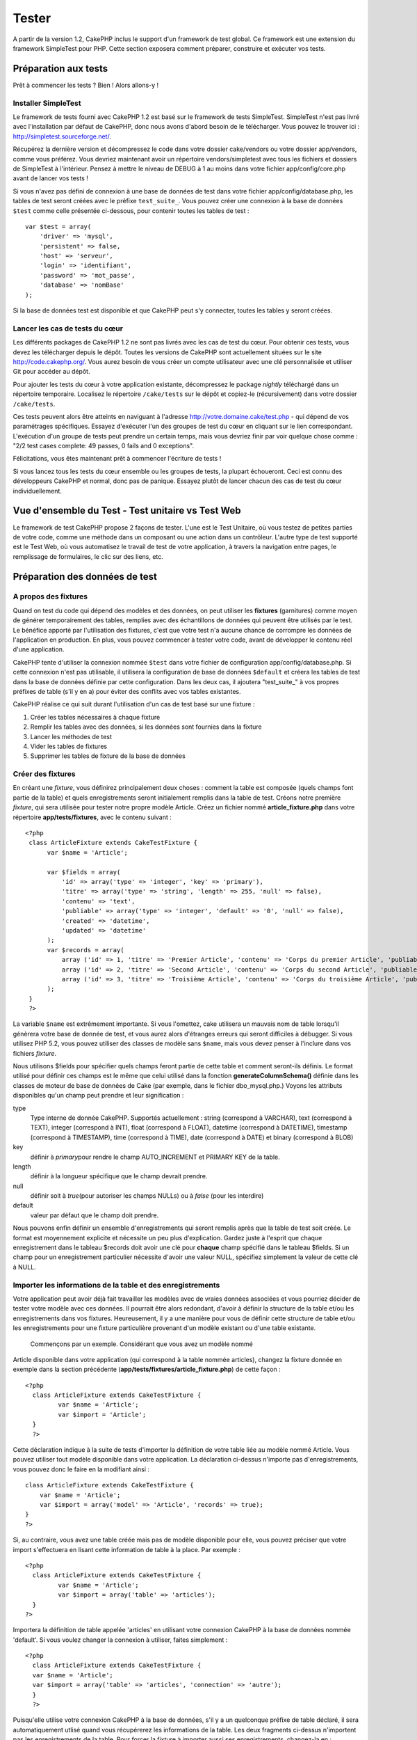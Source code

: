 Tester
######

A partir de la version 1.2, CakePHP inclus le support d'un framework de
test global. Ce framework est une extension du framework SimpleTest pour
PHP. Cette section exposera comment préparer, construire et exécuter vos
tests.

Préparation aux tests
=====================

Prêt à commencer les tests ? Bien ! Alors allons-y !

Installer SimpleTest
--------------------

Le framework de tests fourni avec CakePHP 1.2 est basé sur le framework
de tests SimpleTest. SimpleTest n'est pas livré avec l'installation par
défaut de CakePHP, donc nous avons d'abord besoin de le télécharger.
Vous pouvez le trouver ici :
`http://simpletest.sourceforge.net/ <http://simpletest.sourceforge.net/>`_.

Récupérez la dernière version et décompressez le code dans votre dossier
cake/vendors ou votre dossier app/vendors, comme vous préférez. Vous
devriez maintenant avoir un répertoire vendors/simpletest avec tous les
fichiers et dossiers de SimpleTest à l'intérieur. Pensez à mettre le
niveau de DEBUG à 1 au moins dans votre fichier app/config/core.php
avant de lancer vos tests !

Si vous n'avez pas défini de connexion à une base de données de test
dans votre fichier app/config/database.php, les tables de test seront
créées avec le préfixe ``test_suite_``. Vous pouvez créer une connexion
à la base de données ``$test`` comme celle présentée ci-dessous, pour
contenir toutes les tables de test :

::

        var $test = array(
            'driver' => 'mysql',
            'persistent' => false,
            'host' => 'serveur',
            'login' => 'identifiant',
            'password' => 'mot_passe',
            'database' => 'nomBase'
        );

Si la base de données test est disponible et que CakePHP peut s'y
connecter, toutes les tables y seront créées.

Lancer les cas de tests du cœur
-------------------------------

Les différents packages de CakePHP 1.2 ne sont pas livrés avec les cas
de test du cœur. Pour obtenir ces tests, vous devez les télécharger
depuis le dépôt. Toutes les versions de CakePHP sont actuellement
situées sur le site
`http://code.cakephp.org/ <http://code.cakephp.org/>`_. Vous aurez
besoin de vous créer un compte utilisateur avec une clé personnalisée et
utiliser Git pour accéder au dépôt.

Pour ajouter les tests du cœur à votre application existante,
décompressez le package *nightly* téléchargé dans un répertoire
temporaire. Localisez le répertoire ``/cake/tests`` sur le dépôt et
copiez-le (récursivement) dans votre dossier ``/cake/tests``.

Ces tests peuvent alors être atteints en naviguant à l'adresse
http://votre.domaine.cake/test.php - qui dépend de vos paramétrages
spécifiques. Essayez d'exécuter l'un des groupes de test du cœur en
cliquant sur le lien correspondant. L'exécution d'un groupe de tests
peut prendre un certain temps, mais vous devriez finir par voir quelque
chose comme : "2/2 test cases complete: 49 passes, 0 fails and 0
exceptions".

Félicitations, vous êtes maintenant prêt à commencer l'écriture de tests
!

Si vous lancez tous les tests du cœur ensemble ou les groupes de tests,
la plupart échoueront. Ceci est connu des développeurs CakePHP et
normal, donc pas de panique. Essayez plutôt de lancer chacun des cas de
test du cœur individuellement.

Vue d'ensemble du Test - Test unitaire vs Test Web
==================================================

Le framework de test CakePHP propose 2 façons de tester. L'une est le
Test Unitaire, où vous testez de petites parties de votre code, comme
une méthode dans un composant ou une action dans un contrôleur. L'autre
type de test supporté est le Test Web, où vous automatisez le travail de
test de votre application, à travers la navigation entre pages, le
remplissage de formulaires, le clic sur des liens, etc.

Préparation des données de test
===============================

A propos des fixtures
---------------------

Quand on test du code qui dépend des modèles et des données, on peut
utiliser les **fixtures** (garnitures) comme moyen de générer
temporairement des tables, remplies avec des échantillons de données qui
peuvent être utilisés par le test. Le bénéfice apporté par l'utilisation
des fixtures, c'est que votre test n'a aucune chance de corrompre les
données de l'application en production. En plus, vous pouvez commencer à
tester votre code, avant de développer le contenu réel d'une
application.

CakePHP tente d'utiliser la connexion nommée ``$test`` dans votre
fichier de configuration app/config/database.php. Si cette connexion
n'est pas utilisable, il utilisera la configuration de base de données
``$default`` et créera les tables de test dans la base de données
définie par cette configuration. Dans les deux cas, il ajoutera
"test\_suite\_" à vos propres préfixes de table (s'il y en a) pour
éviter des conflits avec vos tables existantes.

CakePHP réalise ce qui suit durant l'utilisation d'un cas de test basé
sur une fixture :

#. Créer les tables nécessaires à chaque fixture
#. Remplir les tables avec des données, si les données sont fournies
   dans la fixture
#. Lancer les méthodes de test
#. Vider les tables de fixtures
#. Supprimer les tables de fixture de la base de données

Créer des fixtures
------------------

En créant une *fixture*, vous définirez principalement deux choses :
comment la table est composée (quels champs font partie de la table) et
quels enregistrements seront initialement remplis dans la table de test.
Créons notre première *fixture*, qui sera utilisée pour tester notre
propre modèle Article. Créez un fichier nommé **article\_fixture.php**
dans votre répertoire **app/tests/fixtures**, avec le contenu suivant :

::

    <?php  
     class ArticleFixture extends CakeTestFixture { 
          var $name = 'Article'; 
           
          var $fields = array( 
              'id' => array('type' => 'integer', 'key' => 'primary'), 
              'titre' => array('type' => 'string', 'length' => 255, 'null' => false), 
              'contenu' => 'text', 
              'publiable' => array('type' => 'integer', 'default' => '0', 'null' => false), 
              'created' => 'datetime', 
              'updated' => 'datetime' 
          ); 
          var $records = array( 
              array ('id' => 1, 'titre' => 'Premier Article', 'contenu' => 'Corps du premier Article', 'publiable' => '1', 'created' => '2007-03-18 10:39:23', 'updated' => '2007-03-18 10:41:31'), 
              array ('id' => 2, 'titre' => 'Second Article', 'contenu' => 'Corps du second Article', 'publiable' => '1', 'created' => '2007-03-18 10:41:23', 'updated' => '2007-03-18 10:43:31'), 
              array ('id' => 3, 'titre' => 'Troisième Article', 'contenu' => 'Corps du troisième Article', 'publiable' => '1', 'created' => '2007-03-18 10:43:23', 'updated' => '2007-03-18 10:45:31'), 
          ); 
     } 
     ?> 

La variable ``$name`` est extrêmement importante. Si vous l'omettez,
cake utilisera un mauvais nom de table lorsqu'il génèrera votre base de
donnée de test, et vous aurez alors d'étranges erreurs qui seront
difficiles à débugger. Si vous utilisez PHP 5.2, vous pouvez utiliser
des classes de modèle sans ``$name``, mais vous devez penser à l'inclure
dans vos fichiers *fixture*.

Nous utilisons $fields pour spécifier quels champs feront partie de
cette table et comment seront-ils définis. Le format utilisé pour
définir ces champs est le même que celui utilisé dans la fonction
**generateColumnSchema()** définie dans les classes de moteur de base de
données de Cake (par exemple, dans le fichier dbo\_mysql.php.) Voyons
les attributs disponibles qu'un champ peut prendre et leur signification
:

type
    Type interne de donnée CakePHP. Supportés actuellement : string
    (correspond à VARCHAR), text (correspond à TEXT), integer
    (correspond à INT), float (correspond à FLOAT), datetime (correspond
    à DATETIME), timestamp (correspond à TIMESTAMP), time (correspond à
    TIME), date (correspond à DATE) et binary (correspond à BLOB)
key
    définir à *primary*\ pour rendre le champ AUTO\_INCREMENT et PRIMARY
    KEY de la table.
length
    définir à la longueur spécifique que le champ devrait prendre.
null
    définir soit à *true*\ (pour autoriser les champs NULLs) ou à
    *false* (pour les interdire)
default
    valeur par défaut que le champ doit prendre.

Nous pouvons enfin définir un ensemble d'enregistrements qui seront
remplis après que la table de test soit créée. Le format est moyennement
explicite et nécessite un peu plus d'explication. Gardez juste à
l'esprit que chaque enregistrement dans le tableau $records doit avoir
une clé pour **chaque** champ spécifié dans le tableau $fields. Si un
champ pour un enregistrement particulier nécessite d'avoir une valeur
NULL, spécifiez simplement la valeur de cette clé à NULL.

Importer les informations de la table et des enregistrements
------------------------------------------------------------

Votre application peut avoir déjà fait travailler les modèles avec de
vraies données associées et vous pourriez décider de tester votre modèle
avec ces données. Il pourrait être alors redondant, d'avoir à définir la
structure de la table et/ou les enregistrements dans vos fixtures.
Heureusement, il y a une manière pour vous de définir cette structure de
table et/ou les enregistrements pour une fixture particulière provenant
d'un modèle existant ou d'une table existante.
 Commençons par un exemple. Considérant que vous avez un modèle nommé
Article disponible dans votre application (qui correspond à la table
nommée articles), changez la fixture donnée en exemple dans la section
précédente (**app/tests/fixtures/article\_fixture.php**) de cette façon
:

::

     <?php  
       class ArticleFixture extends CakeTestFixture { 
              var $name = 'Article'; 
              var $import = 'Article'; 
       } 
       ?> 
     

Cette déclaration indique à la suite de tests d'importer la définition
de votre table liée au modèle nommé Article. Vous pouvez utiliser tout
modèle disponible dans votre application. La déclaration ci-dessus
n'importe pas d'enregistrements, vous pouvez donc le faire en la
modifiant ainsi :

::

    class ArticleFixture extends CakeTestFixture {
        var $name = 'Article';
        var $import = array('model' => 'Article', 'records' => true);  
    }
    ?> 

Si, au contraire, vous avez une table créée mais pas de modèle
disponible pour elle, vous pouvez préciser que votre import s'effectuera
en lisant cette information de table à la place. Par exemple :

::

     <?php  
       class ArticleFixture extends CakeTestFixture { 
              var $name = 'Article'; 
              var $import = array('table' => 'articles'); 
       } 
     ?> 

Importera la définition de table appelée 'articles' en utilisant votre
connexion CakePHP à la base de données nommée 'default'. Si vous voulez
changer la connexion à utiliser, faites simplement :

::

     <?php  
       class ArticleFixture extends CakeTestFixture { 
       var $name = 'Article'; 
       var $import = array('table' => 'articles', 'connection' => 'autre'); 
       } 
       ?> 

Puisqu'elle utilise votre connexion CakePHP à la base de données, s'il y
a un quelconque préfixe de table déclaré, il sera automatiquement utlisé
quand vous récupérerez les informations de la table. Les deux fragments
ci-dessus n'importent pas les enregistrements de la table. Pour forcer
la fixture à importer aussi ses enregistrements, changez-la en :

::

     <?php  
       class ArticleFixture extends CakeTestFixture { 
              var $name = 'Article'; 
              var $import = array('table' => 'articles', 'records' => true); 
       } 
     ?> 

Vous pouvez naturellement importer votre structure de table depuis une
table/un modèle existant, mais avoir défini vos enregistrements
directement dans la fixture, comme ce fut montré dans la section
précédente. Par exemple :

::

     <?php  
       class ArticleFixture extends CakeTestFixture { 
              var $name = 'Article'; 
              var $import = 'Article'; 
               
              var $records = array( 
                  array ('id' => 1, 'titre' => 'Premier Article', 'contenu' => 'Corps du premier Article', 'publiable' => '1', 'created' => '2007-03-18 10:39:23', 'updated' => '2007-03-18 10:41:31'), 
                  array ('id' => 2, 'titre' => 'Second Article', 'contenu' => 'Corps du second Article', 'publiable' => '1', 'created' => '2007-03-18 10:41:23', 'updated' => '2007-03-18 10:43:31'), 
                  array ('id' => 3, 'titre' => 'Troisième Article', 'contenu' => 'Corps du troisième Article', 'publiable' => '1', 'created' => '2007-03-18 10:43:23', 'updated' => '2007-03-18 10:45:31'), 
              ); 
       } 
     ?> 

Créer des tests
===============

D'abord, revoyons un certain nombre de règles ou directives concernant
les tests :

#. Les fichiers PHP contenant des tests devraient être dans votre
   dossier : **app/tests/cases/[un\_dossier]**.
#. Les noms de ces fichiers devraient se terminer en **.test.php**
   plutôt que simplement .php.
#. Les classes contenant les tests devraient étendre **CakeTestCase** ou
   **CakeWebTestCase**.
#. Le nom de toute méthode contenant un test (par ex. contenant une
   assertion) devrait commencer par **test**, comme dans
   **testPublished()**.

Quand vous avez créé un cas de test, vous pouvez l'exécuter en naviguant
à l'adresse **http://votre.domaine.cake/dossier\_cake/test.php** (ceci
dépend de vos réglages spécifiques) et cliquer les cas de test de l'App,
puis cliquer le lien vers votre fichier spéficique.

CakeTestCase Méthodes Callback
------------------------------

Si vous voulez effectuer quelques opérations juste avant ou après un
CakeTestCase individuel, et/ou avant ou après le CakeTestCase entiern
les méthodes "callbacks" suivants sont disponibles :

**start()**
 Première méthode appelée dans un *test case*.

**end()**
 Dernière méthode appelée dans un *test case*.

**startCase()**
 Appelée avant le démarrage d'un *test case*.

**endCase()**
 Appelée après la fin d'un *test case*.

**before($methode)**
 Annonce le démarrage de la méthode "$methode" du *test case* en cours.

**after($methode)**
 Annonce la fin de la méthode "$methode" du *test case* en cours.

**startTest($methode)**
 Appelée juste avant le démarrage de la méthode "$methode" du *test
case* en cours.

**endTest($methode)**
 Appelée juste après la fin de la méthode "$methode" du *test case* en
cours.

Tester les modèles
==================

Créer un cas de test
--------------------

Disons que nous avons déjà notre modèle Article défini dans
app/models/article.php, lequel ressemble à ceci :

::

     <?php  
       class Article extends AppModel { 
              var $name = 'Article'; 
               
              function publiable($champs = null) { 
                  $conditions = array( 
                      $this->name . '.publiable' => 1 
                  ); 
                   
                  return $this->find('all',array(
                      'conditions'=>$conditions,
                      'fields'=>$champs 
                    )); 
              } 
       
       } 
     ?> 

Nous voulons maintenant définir un test qui utilisera cette définition
de modèle, mais à travers des *fixtures*, pour tester quelques
fonctionnalités du modèle. La suite de test CakePHP charge un tout petit
ensemble de fichiers (pour garder les tests isolés), ainsi nous
commençons par charger notre modèle parent (dans ce cas le modèle
Article que nous avons déjà défini), puis par informer la suite de test
que nous voulons tester ce modèle, en précisant quelle configuration de
bases de données elle devrait utiliser. La suite de test CakePHP fournit
une configuration de BDD nommée **test\_suite** qui est utilisée pour
tous les modèles reliés aux *fixtures*. Définir $useDbConfig pour cette
configuration indiquera à CakePHP que ce modèle utilise la connexion à
la base de données de la suite de test.

Les modèles CakePHP utiliseront seulement la configuration de BDD
test\_suite s'ils sont reliés à des *fixtures* dans votre cas de test !

Puisque nous voulons également réutiliser tout le code existant de notre
modèle, nous allons créer un test de modèle qui étendra Article et
définir $useDbConfig et $name judicieusement. Créons maintenant un
fichier nommé **article.test.php** dans votre répertoire
**app/tests/cases/models**, avec le contenu suivant :

::

     <?php  
       App::import('Model','Article'); 

       
       class ArticleTestCase extends CakeTestCase { 
              var $fixtures = array( 'app.article' ); 
       } 
     ?> 

Nous avons créé le cas de test ArticleTestCase. Dans la variable
**$fixtures** nous définissons un ensemble de *fixtures* que nous
utiliserons.

Si votre modèle est associé avec d'autres modèles, vous devrez inclure
TOUTES les *fixtures* pour chaque modèle associé, même si vous ne les
utilisez pas. Par exemple : A hasMany B hasMany C hasMany D. Dans
ATestCase vous devrez inclure les *fixtures* pour a, b, c et d.

Créer une méthode de test
-------------------------

Ajoutons maintenant une méthode pour tester la fonction publiable() du
modèle Article. Editer le fichier
**app/tests/cases/models/article.test.php** afin qu'il ressemble
désormais à ceci :

::

      <?php
        App::import('Model','Article');
        
        class ArticleTestCase extends CakeTestCase {
            var $fixtures = array( 'app.article' );
        
            function testPubliable() {
                $this->Article =& ClassRegistry::init('Article');
        
                $resultat = $this->Article->publiable(array('id', 'titre'));
                $attendus = array(
                    array('Article' => array( 'id' => 1, 'titre' => 'Premier Article' )),
                    array('Article' => array( 'id' => 2, 'titre' => 'Second Article' )),
                    array('Article' => array( 'id' => 3, 'titre' => 'Troisième Article' )),
                );
        
                $this->assertEqual($resultat, $attendus);
            }
        }
        ?>    

Vous pouvez voir que nous avons ajouté une méthode appelée
**testPubliable()**. Nous commençons par créer une instance de notre
*fixture* basée sur le modèle **Article**, puis nous lançons notre
méthode **publiable()**. Dans **$attendus**, nous définissons ce que
nous estimons comme devant être le résultat correct (ce que nous savons,
puisque nous avons défini quels enregistrements sont initialement
remplis dans la table article). Nous vérifions que le résultat est égal
à notre prévision, en utilisant la méthode **assertEqual**. Voyez la
section Créer des Tests pour plus d'information sur la manière de lancer
le test.

Tester les contrôleurs
======================

Créer un cas de test
--------------------

Imaginons que vous ayez un contrôleur typique articles, avec son modèle
correspondant et qui ressemble à ceci :

::

    <?php 
    class ArticlesController extends AppController { 
       var $name = 'Articles'; 
       var $helpers = array('Ajax', 'Form', 'Html'); 
       
       function index($short = null) { 
         if (!empty($this->data)) { 
           $this->Article->save($this->data); 
         } 
         if (!empty($short)) { 
           $resultat = $this->Article->findAll(null, array('id', 'titre'));
         } else { 
           $resultat = $this->Article->findAll(); 
         } 
     
         if (isset($this->params['requested'])) { 
           return $resultat; 
         } 
     
         $this->set('titre', 'Articles'); 
         $this->set('articles', $resultat); 
       } 
    } 
    ?>

Créez un fichier nommé articles\_controller.test.php dans votre
répertoire app/tests/cases/controllers et mettez-y ce qui suit :

::

    <?php 
    class ArticlesControllerTest extends CakeTestCase { 
       function startCase() { 
         echo '<h1>Démarrage du Cas de Test</h1>'; 
       } 
       function endCase() { 
         echo '<h1>Fin du Cas de Test</h1>'; 
       } 
       function startTest($methode) { 
         echo '<h3>Début de la méthode ' . $methode . '</h3>'; 
       } 
       function endTest($methode) { 
         echo '<hr />'; 
       } 
       function testIndex() { 
         $resultat = $this->testAction('/articles/index'); 
         debug($resultat); 
       } 
       function testIndexShort() { 
         $resultat = $this->testAction('/articles/index/short'); 
         debug($resultat); 
       } 
       function testIndexShortGetRenderedHtml() { 
         $resultat = $this->testAction('/articles/index/short', array('return' => 'render')); 
         debug(htmlentities($resultat)); 
       } 
       function testIndexShortGetViewVars() { 
         $resultat = $this->testAction('/articles/index/short', array('return' => 'vars')); 
         debug($resultat); 
       } 
       function testIndexFixturized() { 
         $resultat = $this->testAction('/articles/index/short', array('fixturize' => true)); 
         debug($resultat); 
       } 
       function testIndexPostFixturized() { 
         $data = array('Article' => array('user_id' => 1, 'publiable' => 1, 'slug'=>'nouvel-article', 'titre' => 'Nouvel Article', 'contenu' => 'Nouveau Contenu')); 
         $resultat = $this->testAction('/articles/index', array('fixturize' => true, 'data' => $data, 'method' => 'post')); 
         debug($resultat); 
       } 
    } 
    ?> 

La méthode testAction
---------------------

La chose nouvelle ici, c'est la méthode **testAction**. Le premier
argument de cette méthode est l'url Cake de l'action du contrôleur à
tester, comme dans '/articles/index/short'.

Le second argument est un tableau de paramètres, composé de :

return
    Définir à la valeur que vous voulez retourner.
     Les valeurs possibles sont :

    -  'vars' - Vous obtenez les variables de la vue disponible après
       l'éxécution de l'action
    -  'view' - Vous obtenez la vue générée, sans le layout
    -  'contents' - Vous obtenez la vue HTML complète, incluant le
       layout
    -  'result' - Vous obtenez la valeur retournée quand l'action
       utilise $this->params['requested'].

    Par défault c'est 'result'.
fixturize
    Définir à vrai si vous voulez que vos modèles soient auto-fixturisés
    (ainsi les tables de votre application seront copiées, avec leurs
    enregistrements, pour les tester sans affecter votre application
    réelle en cas de modification des données). Si vous définissez
    'fixturize' comme un tableau de modèles, alors seuls ces modèles
    seront auto-fixturisés, tandis que les autres conserveront leurs
    vraies tables. Si vous souhaitez utiliser vos fichiers de fixture
    avec testAction(), n'utilisez pas fixturize, mais plutôt les
    fixtures comme vous l'auriez fait normalement.
method
    définir à 'post' ou 'get' si vous voulez passez des données au
    contrôleur
data
    les données à passer. A définir comme un tableau associatif composé
    de champs => valeur. Jetez un oeil à
    ``function testIndexPostFixturized()`` dans le cas de test plus
    haut, pour voir comment nous émulons le postage des données d'un
    formulaire, lors de la soumission d'un nouvel article.

Pièges
------

Si vous utilisez testAction pour tester une méthode de l'un de vos
contrôleurs qui fait une redirection, votre test se terminera
immédiatement, sans retourner aucun résultat.
 Voyez
`https://trac.cakephp.org/ticket/4154 <https://trac.cakephp.org/ticket/4154>`_
pour une possible correction.

Tester les Assistants
=====================

Puisqu'un pourcentage respectable de la logique réside dans les classes
Assistant (*Helper*), il est important de s'assurer que ces classes sont
couvertes par les cas de test.

Le test d'Assistant est un brin similaire à l'approche utilisée pour les
Composants. Supposez que nous ayons un assistant appelé
InterpreteurDeMonnaieHelper situé dans
``app/views/helpers/interpreteur_de_monnaie_helper.php`` accompagné de
son fichier de cas de test situé dans
``app/tests/cases/helpers/interpreteur_de_monnaie_helper.test.php``

Créer un test d'Assistant, 1ère partie
--------------------------------------

Pour commencer, nous définirons les responsabilités de notre assistant
DevisesFormateurHelper. En gros, il aura deux méthodes, juste pour les
besoins de la démonstration :

function dollar($montant)

Cette fonction recevra le montant à formater. Celui-ci prendra 2
décimales, avec les espaces manquants remplis par des zéros et le
préfixe 'USD' ajouté.

function euro($montant)

Cette fonction fera la même chose que dollar() mais préfixera le montant
retourné avec 'EUR'. Juste pour rendre le tout un peu plus complexe,
nous allons aussi entourer le résultat par des balises span :

::

    <span class="euro"></span> 

Créons d'abord les tests :

::

    <?php

    //Importe l'assistant à tester.
    //Si l'assistant testé doit utiliser d'autres assistants, comme Html, 
    //ils devront être importés dans cette ligne et instanciés dans startTest().
    App::import('Helper', 'DevisesFormateur');

    class DevisesFormateurTest extends CakeTestCase {
        private $devisesFormateur = null;

        //Ici nous instancions notre assistant et tous les autres dont nous avons besoin.
        public function startTest() {
            $this->devisesFormateur = new DevisesFormateurHelper();
        }

        //test de la fonction dollar().
        public function testDollar() {
            $this->assertEqual('USD 5,30', $this->devisesFormateur->dollar(5,30));
            //On devrait toujours avoir deux chiffres après la virgule.
            $this->assertEqual('USD 1,00', $this->devisesFormateur->dollar(1));
            $this->assertEqual('USD 2,05', $this->devisesFormateur->dollar(2,05));
            //Test du séparateur de milliers
            $this->assertEqual('USD 12 000,70', $this->devisesFormateur->dollar(12 000,70));
        }
    }

Ici, nous appelons ``dollar()`` avec différents paramètres et nous
demandons à la suite de test de vérifier si les valeurs retournées sont
égales à ce qui est attendu.

Exécuter le test maintenant provoquera des erreurs (parce que
DevisesFormateurHelper n'existe même pas) montrant que nous avons 3
échecs.

Une fois que nous savons ce que notre méthode devrait faire, nous
pouvons écrire la méthode elle-même :

::

    <?php
    class DevisesFormateurHelper extends AppHelper {
        public function dollar($montant) {
            return 'USD ' . number_format($montant, 2, ',', ' ');
        }
    }

Ici nous définissons le nombre de décimales à 2, le séparateur de
décimale à la virgule, le séparateur des milliers à l'espace et le
préfixe du nombre formaté à la chaîne 'USD'.

Enregistrez çà dans app/views/helpers/devises\_formateur.php et exécutez
le test. Vous devriez voir une barre verte et un message indiquant 4
passes.

Tester les composants
=====================

Considérons que nous voulions tester un composant appelé
TransporteurComponent, qui utilise un modèle appelé Transporteur pour
fournir des fonctionnalités aux autres contrôleurs. Nous utiliserons
quatre fichiers :

-  Un composant appelé Transporteur situé dans
   **app/controllers/components/transporteur.php**
-  Un modèle appelé Transporteur situé dans
   **app/models/transporteur.php**
-  Une fixture appelée TransporteurTestFixture située dans
   **app/tests/fixtures/transporteur\_fixture.php**
-  Le code du test situé dans **app/tests/cases/transporteur.test.php**

Initialiser le composant
------------------------

Puisque `CakePHP déconseille d'importer les modèles directement dans les
composants </fr/view/62/composants>`_, nous avons besoin d'un contrôleur
pour accéder aux données dans le modèle.

Si la fonction startup() du composant ressemble à ceci :

::

    public function startup(&$controller){ 
              $this->Transporteur = $controller->Transporteur;  
     }

alors nous pouvons simplement définir une fausse classe vraiment toute
simple :

::

    class FauxTransporteurController {} 

et lui assigner des valeurs comme çà :

::

    $this->TransporteurComponentTest = new TransporteurComponent(); 
    $controller = new FauxTransporteurController(); 
    $controller->Transporteur = new TransporteurTest(); 
    $this->TransporteurComponentTest->startup(&$controller); 

Créer une méthode de test
-------------------------

Créez simplement une classe qui étende CakeTestCase et commencez à
écrire des tests !

::

    class TransporteurTestCase extends CakeTestCase {
        var $fixtures = array('transporteur');  
        function testGetTransporteur() { 
              $this->TransporteurComponentTest = new TransporteurComponent(); 
              $controller = new FauxTransporteurController(); 
              $controller->Transporteur = new TransporteurTest(); 
              $this->TransporteurComponentTest->startup(&$controller); 
       
              $resultat = $this->TransporteurComponentTest->getTransporteur("12345", "Suéde", "54321", "Suède"); 
              $this->assertEqual($resultat, 1, "SP est meilleur pour 1xxxx-5xxxx"); 
               
              $resultat = $this->TransporteurComponentTest->getTransporteur("41234", "Suéde", "44321", "Suède"); 
              $this->assertEqual($resultat, 2, "WSTS est meilleur pour 41xxx-44xxx"); 
       
              $resultat = $this->TransporteurComponentTest->getTransporteur("41001", "Suéde", "41870", "Suède"); 
              $this->assertEqual($resultat, 3, "GL est meilleur pour 410xx-419xx"); 
       
              $resultat = $this->TransporteurComponentTest->getTransporteur("12345", "Suéde", "54321", "Norvège"); 
              $this->assertEqual($resultat, 0, "Aucun ne peut desservir la Norvège");         
       }
    }
     

Test Web - Tester les vues
==========================

La plupart du temps, si ce n'est toujours, les projets CakePHP sont des
applications web. Tandis que les tests unitaires sont un excellent moyen
de tester de petites parties d'une fonctionnalité, vous pourriez aussi
vouloir tester la fonctionnalité à plus large échelle. La classe
**CakeWebTest**\ Case offre une bonne méthode pour réaliser ce test du
point de vue de l'utilisateur.

A propos de CakeWebTestCase
---------------------------

**CakeWebTestCase** est une extension directe du SimpleTest WebTestCase,
sans aucune autre fonctionnalité. Toutes les fonctionnalités trouvées
dans `SimpleTest, documentation pour le test
Web <http://simpletest.sourceforge.net/fr/web_tester_documentation.html>`_
est également disponible ici. Cela veut dire aussi, qu'aucune autre
fonctionnalité que celles de SimpleTest n'est disponible. Cela veut dire
que vous ne pouvez pas utiliser les fixtures et que **tous les cas de
test web réclamant des mises à jour/sauvegardes dans la base de données,
changeront de manière permanente les valeurs de votre base de données**.
Les résultats de test sont souvent basés sur les valeurs que contient la
base de données, donc s'assurer que la base contient des valeurs que
vous attendez fait partie de la procédure de test.

Créer un test
-------------

Pour être en conformité avec les autres conventions de test, vous
devriez créer vos tests de vue dans tests/cases/views. Vous pouvez, bien
sûr, mettre ces tests n'importe où, mais suivre les conventions chaque
fois que c'est possible est toujours une bonne idée. Créons le fichier
tests/cases/views/web\_complet.test.php

D'abord, lorsque vous voulez écrire des tests web, vous devez penser à
étendre **CakeWebTestCase** plutôt que CakeTestCase :

::

    class WebCompletTestCase extends CakeWebTestCase

Si vous avez besoin de faire quelques préparatifs avant que vous ne
commenciez le test, créez un constructeur :

::

    function WebCompletTestCase(){
      //Faire des trucs ici
    }

En écrivant les vrais cas de test, la première chose que vous devez
faire est d'obtenir quelque chose à regarder. Cela peut se faire en
réalisant une requête **get** ou **post**, en utilisant respectivement
**get()**\ ou **post()**. Ces deux méthodes prennent une url absolue
comme premier paramètre. Ceci peut être récupéré dynamiquement, si nous
supposons que le script de test est situé sous
http://votre.domaine/cake/folder/webroot/test.php, en tapant :

::

    $this->baseurl = current(split("webroot", $_SERVER['PHP_SELF']));

Vous pouvez alors faire des gets et des posts en utilisant les urls
Cake, comme ceci :

::

    $this->get($this->baseurl."/produits/index/");
    $this->post($this->baseurl."/client/login", $data);

Le second paramètre de la méthode post , **$data**, est un tableau
associatif contenant les données postées au format Cake :

::

    $data = array(
      "data[Client][mail]" => "utilisateur@utilisateur.com",
      "data[Client][mot_passe]" => "passeutilisateur");

Quand vous avez requêté la page, vous pouvez faire toutes sortes
d'actions dessus, en utilisant les méthodes standard de test web de
SimpleTest.

Parcourir une page
------------------

CakeWebTest vous donne aussi une option pour naviguer à travers votre
page, en cliquant les liens ou les images, en remplissant des
formulaires et en cliquant les boutons. Merci de vous référer à la
documentation SimpleTest pour plus d'information sur ce sujet.

Tester les plugins
==================

Les tests pour plugins sont créés dans leur propre répertoire, à
l'intérieur du dossier plugins.

::

    /app
         /plugins
             /pizza
                 /tests
                      /cases
                      /fixtures
                      /groups

Ils fonctionnent tout simplement comme des tests normaux, mais vous
devez penser à utiliser les conventions de nommage pour les plugins lors
de l'import des classes. Ceci est un exemple de cas de test pour le
modèle CommandePizza vu au chapitre plugins de ce manuel. Une différence
par rapport aux autres tests se trouve à la première ligne où
'Pizza.CommandePizza' est importée. Vous avez aussi besoin de préfixer
les fixtures de votre plugin avec '``plugin.nom_plugin``\ '.

::

    <?php 
    App::import('Model', 'Pizza.CommandePizza');

    class CommandePizzaCase extends CakeTestCase {

        // Fixtures du plugin situées dans /app/plugins/pizza/tests/fixtures/
        var $fixtures = array('plugin.pizza.commande_pizza');
        var $CommandePizzaTest;
        
        function testerQuelqueChose() {
            // ClassRegistry indique au modèle d'utiliser la connexion à la base de données de test
            $this->CommandePizzaTest =& ClassRegistry::init('CommandePizza');

            // effectuer quelque test utile ici
            $this->assertTrue(is_object($this->CommandePizzaTest));
        }
    }
    ?>

Si vous voulez utiliser les fixtures de plugin dans les tests de votre
application, vous pouvez les référencer en utilisant la syntaxe
'plugin.nomPlugin.nomFixture' dans le tableau $fixtures.

C'est tout ce qu'il y a à dire.

Divers
======

Customiser le reporter de test
------------------------------

Le reporter de test standard est **très** minimaliste. Si vous voulez
une sortie plus reluisante pour épater quelqu'un, ne vous inquiétez pas,
il est très simple à étendre en fait.
 Le seul danger c'est que vous devez bidouiller le code du cœur de Cake,
plus particulièrement **/cake/tests/libs/cake\_reporter.php**.

Pour changer la sortie test, vous pouvez surcharger les méthodes
suivantes :

paintHeader()
    S'affiche avant le début du test.
paintPass()
    S'affiche chaque fois qu'un cas de test est réussi. Utilisez
    $this->getTestList() pour obtenir un tableau d'informations
    afférentes au test et $message pour obtenir le résultat du test.
    Pensez à appeler parent::paintPass($message).
paintFail()
    S'affiche chaque fois qu'un cas de test a échoué. Pensez à appeler
    parent::paintFail($message).
paintFooter()
    S'affiche quand le test est fini, i.e. quand tous les cas de tests
    ont été exécutées.

Si, quand paintPass et paintFail s'exécutent, vous voulez masquer la
sortie parente, entourez l'appel par des balises de commentaires HTML,
comme çà :

::

    echo "\n<!-- ";
    parent::paintFail($message);
    echo " -->\n";

Voici un exemple de configuration de **cake\_reporter.php** qui crée une
table pour présenter les résultats du test :

::

    <?php
     /**
     * CakePHP(tm) Tests <https://trac.cakephp.org/wiki/Developement/TestSuite>
     * Copyright 2005-2008, Cake Software Foundation, Inc.
     *                              1785 E. Sahara Avenue, Suite 490-204
     *                              Las Vegas, Nevada 89104
     *
     *  Licensed under The Open Group Test Suite License
     *  Redistributions of files must retain the above copyright notice.
     */
     class CakeHtmlReporter extends HtmlReporter {
     function CakeHtmlReporter($characterSet = 'UTF-8') {
     parent::HtmlReporter($characterSet);
     }
     
    function paintHeader($testName) {
      $this->sendNoCacheHeaders();
      $baseUrl = BASE;
      print "<h2>$testName</h2>\n";
      print "<table style=\"\"><th>Rés.</th><th>Cas de Test</th><th>Message</th>\n";
      flush();
     }

     function paintFooter($testName) {
       $colour = ($this->getFailCount() + $this->getExceptionCount() > 0 ? "red" : "green");
       print "</table>\n";
       print "<div style=\"";
       print "padding: 8px; margin-top: 1em; background-color: $colour; color: white;";
       print "\">";
       print $this->getTestCaseProgress() . "/" . $this->getTestCaseCount();
       print " cas de test terminés :\n";
       print "<strong>" . $this->getPassCount() . "</strong> réussites, ";
       print "<strong>" . $this->getFailCount() . "</strong> échecs et ";
       print "<strong>" . $this->getExceptionCount() . "</strong> exceptions.";
       print "</div>\n";
     }

     function paintPass($message) {
       parent::paintPass($message);
       echo "<tr>\n\t<td width=\"20\" style=\"border: dotted 1px; border-top: hidden; border-left: hidden;                  border-right: hidden\">\n";
       print "\t\t<span style=\"color: green;\">Réussi</span>: \n";
       echo "\t</td>\n\t<td width=\"40%\" style=\"border: dotted 1px; border-top: hidden; border-left: hidden; border-right: hidden\">\n";
       $breadcrumb = $this->getTestList();
       array_shift($breadcrumb);
       array_shift($breadcrumb);
       print implode("-&gt;", $breadcrumb);
       echo "\n\t</td>\n\t<td width=\"40%\" style=\"border: dotted 1px; border-top: hidden; border-left: hidden; border-right: hidden\">\n";
       $message = split('at \[', $message);
       print "-&gt;$message[0]<br />\n\n";
       echo "\n\t</td>\n</tr>\n\n";
     }
     
     function paintFail($message) {
       echo "\n<!-- ";
       parent::paintFail($message);
       echo " -->\n";
       echo "<tr>\n\t<td width=\"20\" style=\"border: dotted 1px; border-top: hidden; border-left: hidden; border-right: hidden\">\n";
       print "\t\t<span style=\"color: red;\">Raté</span>: \n";
       echo "\n\t</td>\n\t<td width=\"40%\" style=\"border: dotted 1px; border-top: hidden; border-left: hidden; border-right: hidden\">\n";
       $breadcrumb = $this->getTestList();
       print implode("-&gt;", $breadcrumb);
       echo "\n\t</td>\n\t<td width=\"40%\" style=\"border: dotted 1px; border-top: hidden; border-left: hidden; border-right: hidden\">\n";
       print "$message";
       echo "\n\t</td>\n</tr>\n\n";
     }
     
     function _getCss() {
       return parent::_getCss() . ' .pass { color: green; }';
     }
     
     }
     ?>

Test Reporter methods
---------------------

Reporters have a number of methods used to generate the various parts of
a Test suite response.

paintDocumentStart()
    Paints the start of the response from the test suite. Used to paint
    things like head elements in an html page.
paintTestMenu()
    Paints a menu of available test cases.
testCaseList()
    Retrieves and paints the list of tests cases.
groupCaseList()
    Retrieves and paints the list of group tests.
paintHeader()
    Prints before the test case/group test is started.
paintPass()
    Prints everytime a test case has passed. Use $this->getTestList() to
    get an array of information pertaining to the test, and $message to
    get the test result. Remember to call parent::paintPass($message).
paintFail()
    Prints everytime a test case has failed. Remember to call
    parent::paintFail($message).
paintSkip()
    Prints everytime a test case has been skipped. Remember to call
    parent::paintSkip($message).
paintException()
    Prints everytime there is an uncaught exception. Remember to call
    parent::paintException($message).
    Prints everytime an error is raised. Remember to call
    parent::paintError($message).
paintFooter()
    Prints when the test case/group test is over, i.e. when all test
    cases has been executed.
paintDocumentEnd()
    Paints the end of the response from the test suite. Used to paint
    things like footer elements in an html page.

Grouper les tests
-----------------

Si vous voulez faire fonctionner plusieurs de vos tests en même temps,
vous pouvez essayer de créer un groupe de test. Créez un fichier dans
**/app/tests/groups/** et nommez-le de cette façon
**nom\_votre\_groupe\_test.group.php**. Dans ce fichier, créez une
classe qui étend **GroupTest** et importez les tests comme suit :

::

    <?php 
    class EssaiGroupTest extends GroupTest { 
      var $label = 'Essai'; 
      function essaiGroupTest() { 
        TestManager::addTestCasesFromDirectory($this, APP_TEST_CASES . DS . 'models'); 
      } 
    } 
    ?> 

Le code ci-dessus groupera tout les cas de tests trouvés dans le dossier
**/app/tests/cases/models/**. Pour ajouter un fichier individuel,
utilisez **TestManager::addTestFile**\ ($this, nom\_fichier).

Lancer les tests depuis la ligne de commande
============================================

Si vous avez installé simpletest, vous pouvez lancer vos tests depuis la
ligne de commande de votre application.

Depuis **app/**, exécutez :

::

    cake testsuite help

::

    Usage: 
        cake testsuite category test_type file
            - category - "app", "core" or name of a plugin
            - test_type - "case", "group" or "all"
            - test_file - file name with folder prefix and without the (test|group).php suffix

    Examples: 
            cake testsuite app all
            cake testsuite core all

            cake testsuite app case behaviors/debuggable
            cake testsuite app case models/my_model
            cake testsuite app case controllers/my_controller

            cake testsuite core case file
            cake testsuite core case router
            cake testsuite core case set

            cake testsuite app group mygroup
            cake testsuite core group acl
            cake testsuite core group socket

            cake testsuite bugs case models/bug
              // for the plugin 'bugs' and its test case 'models/bug'
            cake testsuite bugs group bug
              // for the plugin bugs and its test group 'bug'

    Code Coverage Analysis: 


    Append 'cov' to any of the above in order to enable code coverage analysis

Comme le suggère le menu help, vous serez en mesure de lancer tous vos
tests, une partie ou un seul cas de test depuis votre app, votre plugin
ou le cœur, simplement depuis la ligne de commande.

Si vous avez un modèle de test dans
**test/models/mon\_modele.test.php**, vous lancerez simplement ce cas de
test en exécutant :

::

    cake testsuite app models/mon_modele

Test Suite changes in 1.3
=========================

The TestSuite harness for 1.3 was heavily refactored and partially
rebuilt. The number of constants and global functions have been greatly
reduced. Also the number of classes used by the test suite has been
reduced and refactored. You **must** update ``app/webroot/test.php`` to
continue using the test suite. We hope that this will be the last time
that a change is required to ``app/webroot/test.php``.

**Removed Constants**

-  ``CAKE_TEST_OUTPUT``
-  ``RUN_TEST_LINK``
-  ``BASE``
-  ``CAKE_TEST_OUTPUT_TEXT``
-  ``CAKE_TEST_OUTPUT_HTML``

These constants have all been replaced with instance variables on the
reporters and the ability to switch reporters.

**Removed functions**

-  ``CakePHPTestHeader()``
-  ``CakePHPTestSuiteHeader()``
-  ``CakePHPTestSuiteFooter()``
-  ``CakeTestsGetReporter()``
-  ``CakePHPTestRunMore()``
-  ``CakePHPTestAnalyzeCodeCoverage()``
-  ``CakePHPTestGroupTestList()``
-  ``CakePHPTestCaseList()``

These methods and the logic they contained have been
refactored/rewritten into ``CakeTestSuiteDispatcher`` and the relevant
reporter classes. This made the test suite more modular and easier to
extend.

**Removed Classes**

-  HtmlTestManager
-  TextTestManager
-  CliTestManager

These classes became obsolete as logic was consolidated into the
reporter classes.

**Modified methods/classes**

The following methods have been changed as noted.

-  ``TestManager::getExtension()`` is no longer static.
-  ``TestManager::runAllTests()`` is no longer static.
-  ``TestManager::runGroupTest()`` is no longer static.
-  ``TestManager::runTestCase()`` is no longer static.
-  ``TestManager::getTestCaseList()`` is no longer static.
-  ``TestManager::getGroupTestList()`` is no longer static.

**testsuite Console changes**

The output of errors, exceptions, and failures from the testsuite
console tool have been updated to remove redundant information and
increase readability of the messages. If you have other tools built upon
the testsuite console, be sure to update those tools with the new
formatting.

**CodeCoverageManager changes**

-  ``CodeCoverageManager::start()``'s functionality has been moved to
   ``CodeCoverageManager::init()``
-  ``CodeCoverageManager::start()`` now starts coverage generation.
-  ``CodeCoverageManager::stop()`` pauses collection
-  ``CodeCoverageManager::clear()`` stops and clears collected coverage
   reports.

